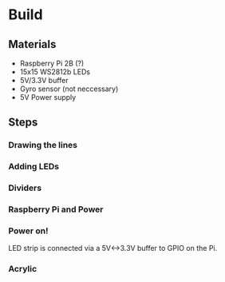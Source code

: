 * Build

** Materials

- Raspberry Pi 2B (?)
- 15x15 WS2812b LEDs
- 5V/3.3V buffer
- Gyro sensor (not neccessary)
- 5V Power supply

** Steps

*** Drawing the lines
[[./images/step-0.jpg]]

*** Adding LEDs
[[./images/step-1.jpg]]

*** Dividers
[[./images/step-2.jpg]]

*** Raspberry Pi and Power
[[./images/step-3.jpg]]
[[./images/step-4.jpg]]

*** Power on!
LED strip is connected via a 5V<->3.3V buffer to GPIO on the Pi.

[[./images/step-5a.jpg]]
[[./images/step-5b.jpg]]

*** Acrylic
[[./images/step-6a.jpg]]
[[./images/step-6b.jpg]]
